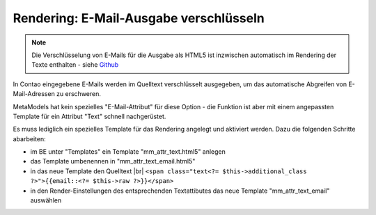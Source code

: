 .. _rst_cookbook_rendering_encrypt-email:

Rendering: E-Mail-Ausgabe verschlüsseln
=======================================

.. note:: Die Verschlüsselung von E-Mails für die Ausgabe als HTML5 ist inzwischen
   automatisch im Rendering der Texte enthalten - siehe `Github <https://github.com/MetaModels/core/issues/1233>`_ 

In Contao eingegebene E-Mails werden im Quelltext verschlüsselt ausgegeben, um das automatische
Abgreifen von E-Mail-Adressen zu erschweren.

MetaModels hat kein spezielles "E-Mail-Attribut" für diese Option - die Funktion ist aber mit
einem angepassten Template für ein Attribut "Text" schnell nachgerüstet.

Es muss lediglich ein spezielles Template für das Rendering angelegt und aktiviert werden. Dazu
die folgenden Schritte abarbeiten:

* im BE unter "Templates" ein Template "mm_attr_text.html5" anlegen
* das Template umbenennen in "mm_attr_text_email.html5"
* in das neue Template den Quelltext |br|
  ``<span class="text<?= $this->additional_class ?>">{{email::<?= $this->raw ?>}}</span>``
* in den Render-Einstellungen des entsprechenden Textattibutes das neue Template "mm_attr_text_email" auswählen

|img_encrypt-email|


.. |br| raw:: html

   <br />

.. |img_encrypt-email| image:: /_img/screenshots/cookbook/renderings/encrypt-email.jpg

